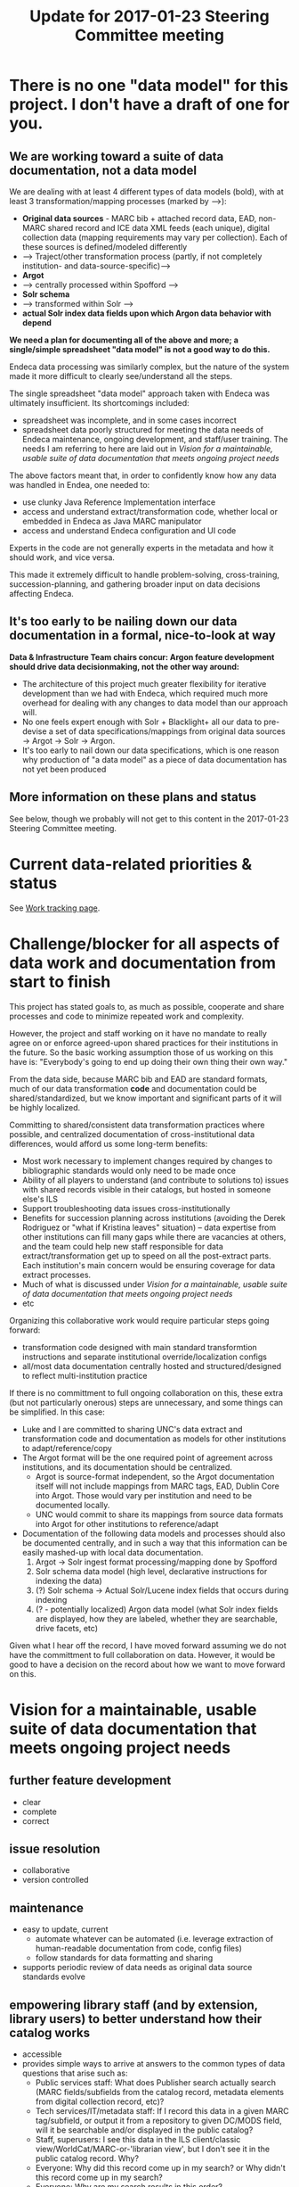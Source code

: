 #+TITLE: Update for 2017-01-23 Steering Committee meeting
#+OPTIONS: ^:nil num:nil

* There is no one "data model" for this project. I don't have a draft of one for you. 
** We are working toward a suite of data documentation, not a data model
 We are dealing with at least 4 different types of data models (bold), with at least 3 transformation/mapping processes (marked by -->):

  - *Original data sources* - MARC bib + attached record data, EAD, non-MARC shared record and ICE data XML feeds (each unique), digital collection data (mapping requirements may vary per collection). Each of these sources is defined/modeled differently
  - --> Traject/other transformation process (partly, if not completely institution- and data-source-specific)-->
  - *Argot* 
  - --> centrally processed within Spofford -->
  - *Solr schema*
  - --> transformed within Solr -->
  - *actual Solr index data fields upon which Argon data behavior with depend*

 *We need a plan for documenting all of the above and more; a single/simple spreadsheet "data model" is not a good way to do this.*

 Endeca data processing was similarly complex, but the nature of the system made it more difficult to clearly see/understand all the steps. 

 The single spreadsheet "data model" approach taken with Endeca was ultimately insufficient. Its shortcomings included:
  - spreadsheet was incomplete, and in some cases incorrect 
  - spreadsheet data poorly structured for meeting the data needs of Endeca  maintenance, ongoing development, and staff/user training. The needs I am referring to here are laid out in [[Vision for a maintainable, usable suite of data documentation that meets ongoing project needs]]

 The above factors meant that, in order to confidently know how any data was handled in Endea, one needed to: 
  - use clunky Java Reference Implementation interface
  - access and understand extract/transformation code, whether local or embedded in Endeca as Java MARC manipulator
  - access and understand Endeca configuration and UI code

 Experts in the code are not generally experts in the metadata and how it should work, and vice versa.

 This made it extremely difficult to handle problem-solving, cross-training, succession-planning, and gathering broader input on data decisions affecting Endeca.

** It's too early to be nailing down our data documentation in a formal, nice-to-look at way
*Data & Infrastructure Team chairs concur: Argon feature development should drive data decisionmaking, not the other way around:*
 - The architecture of this project much greater flexibility for iterative development than we had with Endeca, which required much more overhead for dealing with any changes to data model than our approach will.
 - No one feels expert enough with Solr + Blacklight+ all our data to pre-devise a set of data specifications/mappings from original data sources -> Argot -> Solr -> Argon.
 - It's too early to nail down our data specifications, which is one reason why production of "a data model" as a piece of data documentation has not yet been produced
** More information on these plans and status
See below, though we probably will not get to this content in the 2017-01-23 Steering Committee meeting. 

* Current data-related priorities & status
See [[https://github.com/trln/data-documentation/blob/master/work.md][Work tracking page]].

* Challenge/blocker for all aspects of data work and documentation from start to finish
This project has stated goals to, as much as possible, cooperate and share processes and code to minimize repeated work and complexity. 

However, the project and staff working on it have no mandate to really agree on or enforce agreed-upon shared practices for their institutions in the future. So the basic working assumption those of us working on this have is: "Everybody's going to end up doing their own thing their own way."

From the data side, because MARC bib and EAD are standard formats, much of our data transformation *code* and documentation could be shared/standardized, but we know important and significant parts of it will be highly localized. 

Committing to shared/consistent data transformation practices where possible, and centralized documentation of cross-institutional data differences, would afford us some long-term benefits: 
 - Most work necessary to implement changes required by changes to bibliographic standards would only need to be made once
 - Ability of all players to understand (and contribute to solutions to) issues with shared records visible in their catalogs, but hosted in someone else's ILS
 - Support troubleshooting data issues cross-institutionally
 - Benefits for succession planning across institutions (avoiding the Derek Rodriguez or "what if Kristina leaves" situation) -- data expertise from other institutions can fill many gaps while there are vacancies at others, and the team could help new staff responsible for data extract/transformation get up to speed on all the post-extract parts. Each institution's main concern would be ensuring coverage for data extract processes.
 - Much of what is discussed under [[Vision for a maintainable, usable suite of data documentation that meets ongoing project needs]]
 - etc

Organizing this collaborative work would require particular steps going forward: 
 - transformation code designed with  main standard transformtion instructions and separate institutional override/localization configs
 - all/most data documentation centrally hosted and structured/designed to reflect multi-institution practice

If there is no committment to full ongoing collaboration on this, these extra (but not particularly onerous) steps are unnecessary, and some things can be simplified. In this case: 
 - Luke and I are committed to sharing UNC's data extract and transformation code and documentation as models for other institutions to adapt/reference/copy
 - The Argot format will be the one required point of agreement across institutions, and its documentation should be centralized.
   - Argot is source-format independent, so the Argot documentation itself will not include mappings from MARC tags, EAD, Dublin Core into Argot. Those would vary per institution and need to be documented locally.
   - UNC would commit to share its mappings from source data formats into Argot for other institutions to reference/adapt
 - Documentation of the following data models and processes should also be documented centrally, and in such a way that this information can be easily mashed-up with local data documentation. 
   1. Argot -> Solr ingest format processing/mapping done by Spofford
   2. Solr schema data model (high level, declarative instructions for indexing the data)
   3. (?) Solr schema -> Actual Solr/Lucene index fields that occurs during indexing
   4. (? - potentially localized) Argon data model (what Solr index fields are displayed, how they are labeled, whether they are searchable, drive facets, etc) 

Given what I hear off the record, I have moved forward assuming we do not have the committment to full collaboration on data. However, it would be good to have a decision on the record about how we want to move forward on this. 

* Vision for a maintainable, usable suite of data documentation that meets ongoing project needs
** further feature development
- clear
- complete
- correct
** issue resolution
- collaborative
- version controlled
** maintenance
- easy to update, current
  - automate whatever can be automated (i.e. leverage extraction of human-readable documentation from code, config files)
  - follow standards for data formatting and sharing
- supports periodic review of data needs as original data source standards evolve
** empowering library staff (and by extension, library users) to better understand how their catalog works
- accessible
- provides simple ways to arrive at answers to the common types of data questions that arise such as: 
  - Public services staff: What does Publisher search actually search (MARC fields/subfields from the catalog record, metadata elements from digital collection record, etc)?
  - Tech services/IT/metadata staff: If I record this data in a given MARC tag/subfield, or output it from a repository to given DC/MODS field, will it be searchable and/or displayed in the public catalog?
  - Staff, superusers: I see this data in the ILS client/classic view/WorldCat/MARC-or-'librarian view', but I don't see it in the public catalog record. Why?
  - Everyone: Why did this record come up in my search? or Why didn't this record come up in my search?
  - Everyone: Why are my search results in this order?


